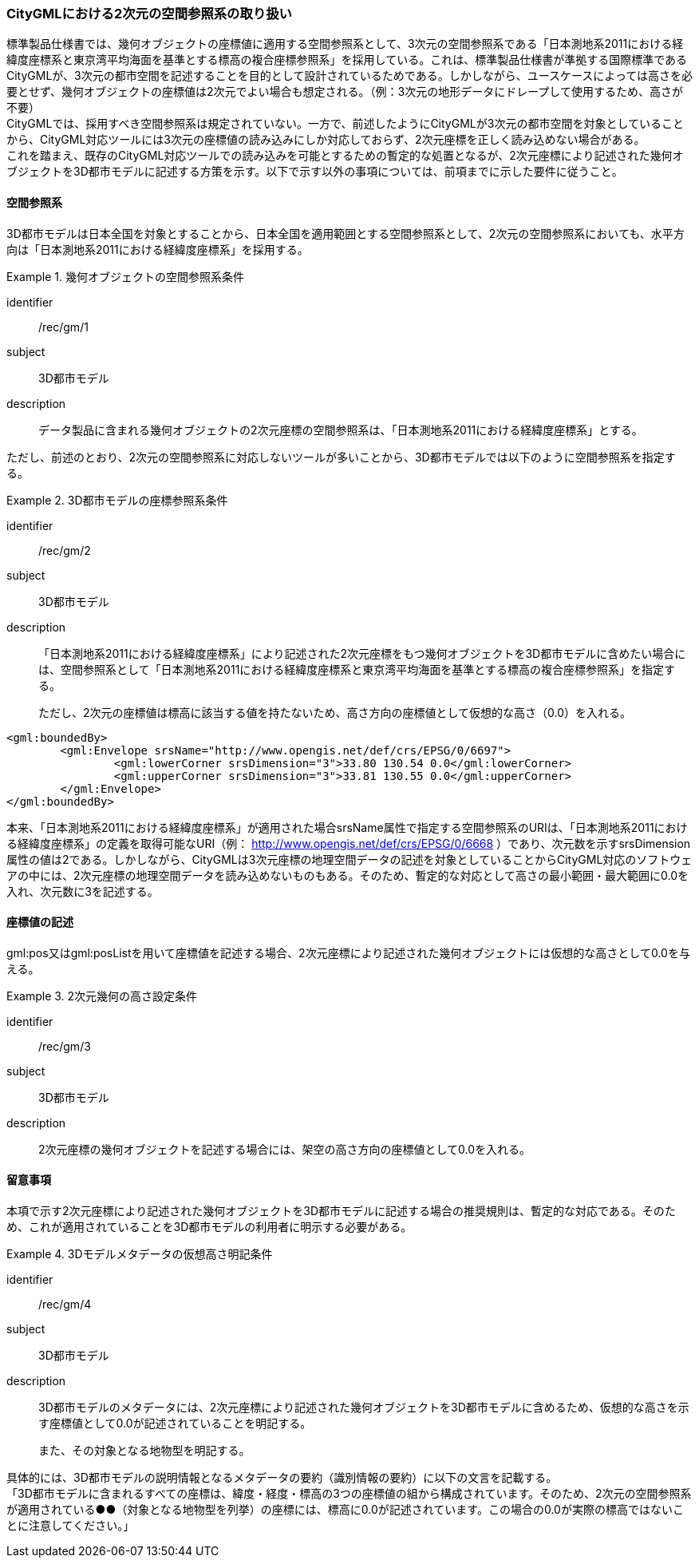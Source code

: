 [[tocB_04]]
=== CityGMLにおける2次元の空間参照系の取り扱い

標準製品仕様書では、幾何オブジェクトの座標値に適用する空間参照系として、3次元の空間参照系である「日本測地系2011における経緯度座標系と東京湾平均海面を基準とする標高の複合座標参照系」を採用している。これは、標準製品仕様書が準拠する国際標準であるCityGMLが、3次元の都市空間を記述することを目的として設計されているためである。しかしながら、ユースケースによっては高さを必要とせず、幾何オブジェクトの座標値は2次元でよい場合も想定される。（例：3次元の地形データにドレープして使用するため、高さが不要） +
CityGMLでは、採用すべき空間参照系は規定されていない。一方で、前述したようにCityGMLが3次元の都市空間を対象としていることから、CityGML対応ツールには3次元の座標値の読み込みにしか対応しておらず、2次元座標を正しく読み込めない場合がある。 +
これを踏まえ、既存のCityGML対応ツールでの読み込みを可能とするための暫定的な処置となるが、2次元座標により記述された幾何オブジェクトを3D都市モデルに記述する方策を示す。以下で示す以外の事項については、前項までに示した要件に従うこと。

[[tocB_04_1]]
==== 空間参照系

3D都市モデルは日本全国を対象とすることから、日本全国を適用範囲とする空間参照系として、2次元の空間参照系においても、水平方向は「日本測地系2011における経緯度座標系」を採用する。

[recommendation]
.幾何オブジェクトの空間参照系条件
====
[%metadata]
identifier:: /rec/gm/1
subject:: 3D都市モデル
description:: データ製品に含まれる幾何オブジェクトの2次元座標の空間参照系は、「日本測地系2011における経緯度座標系」とする。
====

ただし、前述のとおり、2次元の空間参照系に対応しないツールが多いことから、3D都市モデルでは以下のように空間参照系を指定する。


[recommendation]
.3D都市モデルの座標参照系条件
====
[%metadata]
identifier:: /rec/gm/2
subject:: 3D都市モデル
description::
「日本測地系2011における経緯度座標系」により記述された2次元座標をもつ幾何オブジェクトを3D都市モデルに含めたい場合には、空間参照系として「日本測地系2011における経緯度座標系と東京湾平均海面を基準とする標高の複合座標参照系」を指定する。
+
ただし、2次元の座標値は標高に該当する値を持たないため、高さ方向の座標値として仮想的な高さ（0.0）を入れる。
====


[example]
====
[source,xml]
----
<gml:boundedBy>
	<gml:Envelope srsName="http://www.opengis.net/def/crs/EPSG/0/6697">
		<gml:lowerCorner srsDimension="3">33.80 130.54 0.0</gml:lowerCorner>
		<gml:upperCorner srsDimension="3">33.81 130.55 0.0</gml:upperCorner>
	</gml:Envelope>
</gml:boundedBy>
----
====

本来、「日本測地系2011における経緯度座標系」が適用された場合srsName属性で指定する空間参照系のURIは、「日本測地系2011における経緯度座標系」の定義を取得可能なURI（例： http://www.opengis.net/def/crs/EPSG/0/6668[http://www.opengis.net/def/crs/EPSG/0/6668] ）であり、次元数を示すsrsDimension属性の値は2である。しかしながら、CityGMLは3次元座標の地理空間データの記述を対象としていることからCityGML対応のソフトウェアの中には、2次元座標の地理空間データを読み込めないものもある。そのため、暫定的な対応として高さの最小範囲・最大範囲に0.0を入れ、次元数に3を記述する。

[[tocB_04_2]]
==== 座標値の記述

gml:pos又はgml:posListを用いて座標値を記述する場合、2次元座標により記述された幾何オブジェクトには仮想的な高さとして0.0を与える。


[recommendation]
.2次元幾何の高さ設定条件
====
[%metadata]
identifier:: /rec/gm/3
subject:: 3D都市モデル
description:: 2次元座標の幾何オブジェクトを記述する場合には、架空の高さ方向の座標値として0.0を入れる。
====

[[tocB_04_3]]
==== 留意事項

本項で示す2次元座標により記述された幾何オブジェクトを3D都市モデルに記述する場合の推奨規則は、暫定的な対応である。そのため、これが適用されていることを3D都市モデルの利用者に明示する必要がある。


[recommendation]
.3Dモデルメタデータの仮想高さ明記条件
====
[%metadata]
identifier:: /rec/gm/4
subject:: 3D都市モデル
description::
3D都市モデルのメタデータには、2次元座標により記述された幾何オブジェクトを3D都市モデルに含めるため、仮想的な高さを示す座標値として0.0が記述されていることを明記する。
+
また、その対象となる地物型を明記する。
====

具体的には、3D都市モデルの説明情報となるメタデータの要約（識別情報の要約）に以下の文言を記載する。 +
「3D都市モデルに含まれるすべての座標は、緯度・経度・標高の3つの座標値の組から構成されています。そのため、2次元の空間参照系が適用されている●●（対象となる地物型を列挙）の座標には、標高に0.0が記述されています。この場合の0.0が実際の標高ではないことに注意してください。」

